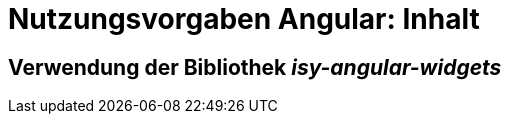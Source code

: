 = Nutzungsvorgaben Angular: Inhalt

// tag::inhalt[]
[[verwendung-der-bibliothek-isy-angular-widgets]]
== Verwendung der Bibliothek *_isy-angular-widgets_*
// end::inhalt[]
